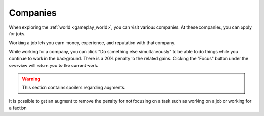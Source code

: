 .. _gameplay_companies:

Companies
=========
When exploring the :ref:`world <gameplay_world>`, you can visit various companies. At
these companies, you can apply for jobs.

Working a job lets you earn money, experience, and reputation with that company.

While working for a company, you can click "Do something else simultaneously" to be able 
to do things while you continue to work in the background. There is a 20% penalty to the 
related gains. Clicking the "Focus" button under the overview will return you to the 
current work.   

.. warning:: This section contains spoilers regarding augments.

It is possible to get an augment to remove the penalty for not focusing on a task such as working on a job or working for a faction
